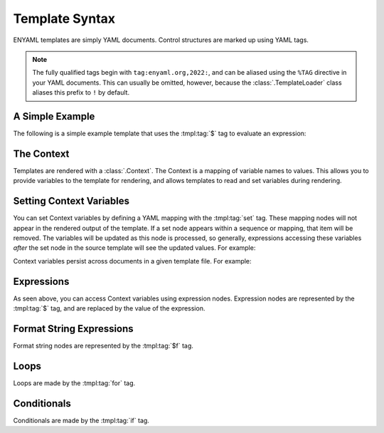 Template Syntax
===============

ENYAML templates are simply YAML documents. Control structures are marked up
using YAML tags.

.. note::

   The fully qualified tags begin with ``tag:enyaml.org,2022:``, and can be
   aliased using the ``%TAG`` directive in your YAML documents. This can
   usually be omitted, however, because the :class:`.TemplateLoader` class
   aliases this prefix to ``!`` by default.


A Simple Example
----------------

The following is a simple example template that uses the :tmpl:tag:`$` tag to
evaluate an expression:

.. tmpl:render::
   :show-template: When rendered, this template outputs:

   !$ 1 + 1


The Context
-----------

Templates are rendered with a :class:`.Context`. The Context is a mapping of
variable names to values. This allows you to provide variables to the template
for rendering, and allows templates to read and set variables during rendering.


.. tmpl:tag:: set setting-context-variables

Setting Context Variables
-------------------------

You can set Context variables by defining a YAML mapping with the
:tmpl:tag:`set` tag. These mapping nodes will not appear in the rendered output
of the template. If a set node appears within a sequence or mapping, that item
will be removed. The variables will be updated as this node is processed, so
generally, expressions accessing these variables *after* the set node in the
source template will see the updated values. For example:

.. tmpl:render::
   :show-template: Will render as:

   - !set
     foo: 1
   - !$ foo
   - !set
     foo: 2
   - !$ foo

Context variables persist across documents in a given template file. For example:

.. tmpl:render::
   :show-template: Will render as:

   ---
   !set
   foo: 1

   ---
   - !$ foo


.. tmpl:tag:: $ expressions

Expressions
-----------

As seen above, you can access Context variables using expression nodes.
Expression nodes are represented by the :tmpl:tag:`$` tag, and are replaced by
the value of the expression.


.. tmpl:tag:: $f format-string-expressions

Format String Expressions
-------------------------

Format string nodes are represented by the :tmpl:tag:`$f` tag.


.. tmpl:tag:: for loops

Loops
-----

Loops are made by the :tmpl:tag:`for` tag.


.. tmpl:tag:: if conditionals

Conditionals
------------

Conditionals are made by the :tmpl:tag:`if` tag.
